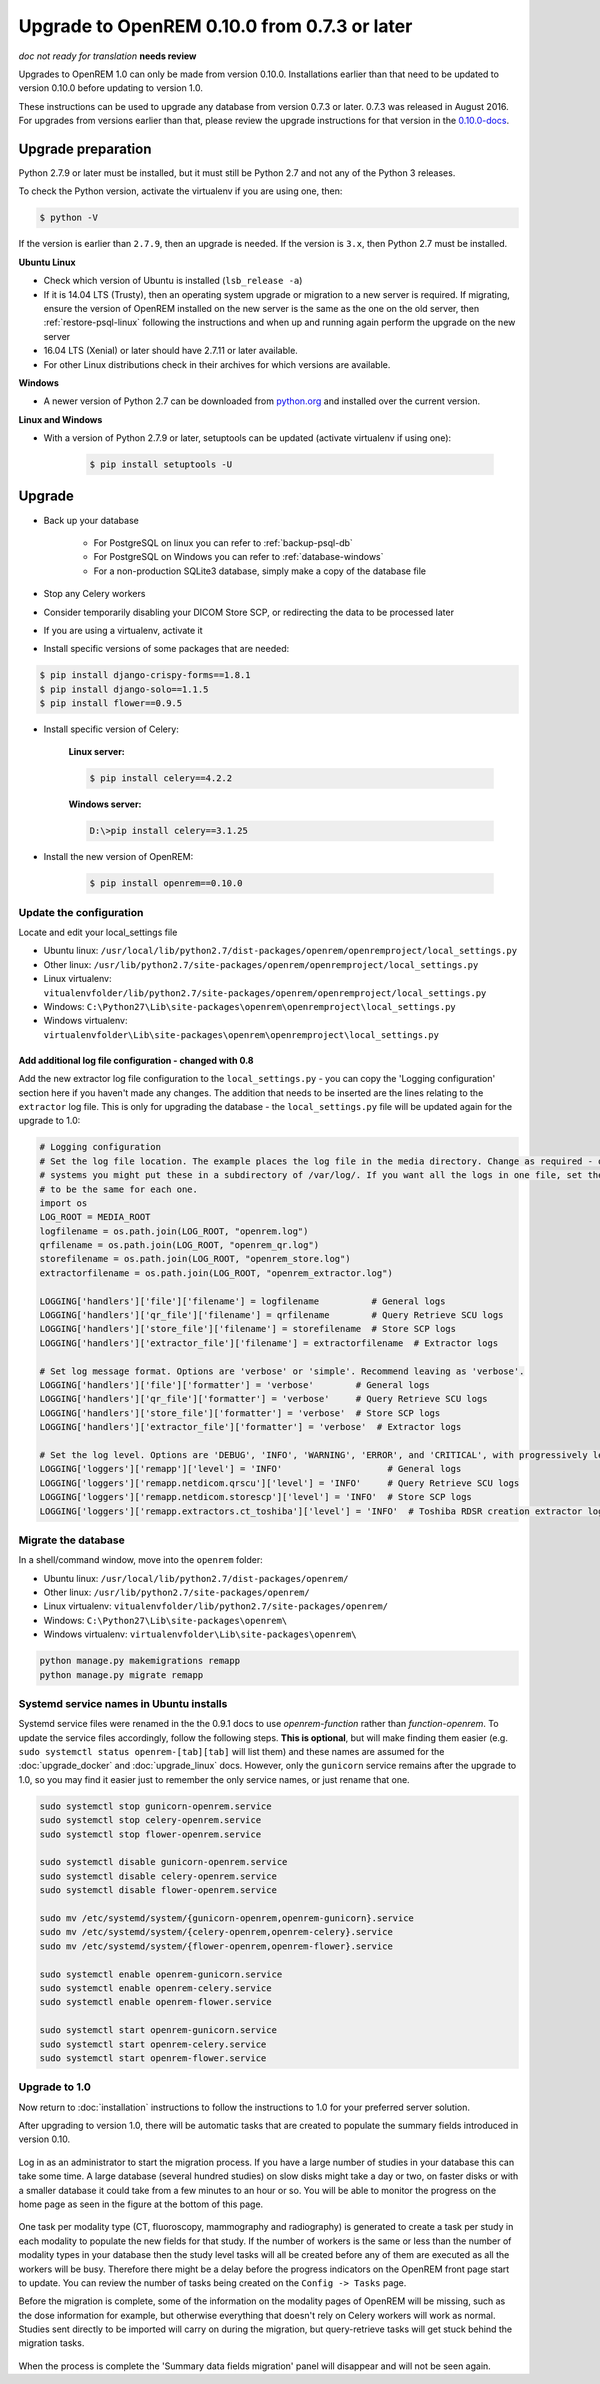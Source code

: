#############################################
Upgrade to OpenREM 0.10.0 from 0.7.3 or later
#############################################

*doc not ready for translation*
**needs review**

Upgrades to OpenREM 1.0 can only be made from version 0.10.0. Installations earlier than that need to be updated
to version 0.10.0 before updating to version 1.0.

These instructions can be used to upgrade any database from version 0.7.3 or later. 0.7.3 was released in August 2016.
For upgrades from versions earlier than that, please review the upgrade instructions for that version in the
`0.10.0-docs <https://docs.openrem.org/en/0.10.0-docs/release-0.7.3.html>`_.


*******************
Upgrade preparation
*******************

Python 2.7.9 or later must be installed, but it must still be Python 2.7 and not any of the Python 3 releases.

To check the Python version, activate the virtualenv if you are using one, then:

.. code-block:: console

    $ python -V

If the version is earlier than ``2.7.9``, then an upgrade is needed. If the version is ``3.x``, then Python 2.7 must
be installed.

**Ubuntu Linux**

* Check which version of Ubuntu is installed (``lsb_release -a``)
* If it is 14.04 LTS (Trusty), then an operating system upgrade or migration to a new server is required. If migrating,
  ensure the version of OpenREM installed on the new server is the same as the one on the old server, then
  :ref:`restore-psql-linux` following the instructions and when up and running again perform the upgrade on the new
  server
* 16.04 LTS (Xenial) or later should have 2.7.11 or later available.
* For other Linux distributions check in their archives for which versions are available.

**Windows**

* A newer version of Python 2.7 can be downloaded from `python.org <https://www.python.org/downloads>`_ and installed
  over the current version.

**Linux and Windows**

* With a version of Python 2.7.9 or later, setuptools can be updated (activate virtualenv if using one):

    .. code-block:: console

        $ pip install setuptools -U

*******
Upgrade
*******

* Back up your database

    * For PostgreSQL on linux you can refer to :ref:`backup-psql-db`
    * For PostgreSQL on Windows you can refer to :ref:`database-windows`
    * For a non-production SQLite3 database, simply make a copy of the database file

* Stop any Celery workers

* Consider temporarily disabling your DICOM Store SCP, or redirecting the data to be processed later

* If you are using a virtualenv, activate it

* Install specific versions of some packages that are needed:

.. code-block:: console

    $ pip install django-crispy-forms==1.8.1
    $ pip install django-solo==1.1.5
    $ pip install flower==0.9.5

* Install specific version of Celery:

    **Linux server:**

    .. code-block:: console

        $ pip install celery==4.2.2

    **Windows server:**

    .. code-block:: console

        D:\>pip install celery==3.1.25

* Install the new version of OpenREM:

    .. code-block:: console

        $ pip install openrem==0.10.0

Update the configuration
========================

Locate and edit your local_settings file

* Ubuntu linux: ``/usr/local/lib/python2.7/dist-packages/openrem/openremproject/local_settings.py``
* Other linux: ``/usr/lib/python2.7/site-packages/openrem/openremproject/local_settings.py``
* Linux virtualenv: ``vitualenvfolder/lib/python2.7/site-packages/openrem/openremproject/local_settings.py``
* Windows: ``C:\Python27\Lib\site-packages\openrem\openremproject\local_settings.py``
* Windows virtualenv: ``virtualenvfolder\Lib\site-packages\openrem\openremproject\local_settings.py``


Add additional log file configuration - changed with 0.8
^^^^^^^^^^^^^^^^^^^^^^^^^^^^^^^^^^^^^^^^^^^^^^^^^^^^^^^^

Add the new extractor log file configuration to the ``local_settings.py`` - you can copy the 'Logging
configuration' section here if you haven't made any changes. The addition that needs to be inserted are the
lines relating to the ``extractor`` log file. This is only for upgrading the database - the ``local_settings.py``
file will be updated again for the upgrade to 1.0:

.. code-block:: python

    # Logging configuration
    # Set the log file location. The example places the log file in the media directory. Change as required - on linux
    # systems you might put these in a subdirectory of /var/log/. If you want all the logs in one file, set the filename
    # to be the same for each one.
    import os
    LOG_ROOT = MEDIA_ROOT
    logfilename = os.path.join(LOG_ROOT, "openrem.log")
    qrfilename = os.path.join(LOG_ROOT, "openrem_qr.log")
    storefilename = os.path.join(LOG_ROOT, "openrem_store.log")
    extractorfilename = os.path.join(LOG_ROOT, "openrem_extractor.log")

    LOGGING['handlers']['file']['filename'] = logfilename          # General logs
    LOGGING['handlers']['qr_file']['filename'] = qrfilename        # Query Retrieve SCU logs
    LOGGING['handlers']['store_file']['filename'] = storefilename  # Store SCP logs
    LOGGING['handlers']['extractor_file']['filename'] = extractorfilename  # Extractor logs

    # Set log message format. Options are 'verbose' or 'simple'. Recommend leaving as 'verbose'.
    LOGGING['handlers']['file']['formatter'] = 'verbose'        # General logs
    LOGGING['handlers']['qr_file']['formatter'] = 'verbose'     # Query Retrieve SCU logs
    LOGGING['handlers']['store_file']['formatter'] = 'verbose'  # Store SCP logs
    LOGGING['handlers']['extractor_file']['formatter'] = 'verbose'  # Extractor logs

    # Set the log level. Options are 'DEBUG', 'INFO', 'WARNING', 'ERROR', and 'CRITICAL', with progressively less logging.
    LOGGING['loggers']['remapp']['level'] = 'INFO'                    # General logs
    LOGGING['loggers']['remapp.netdicom.qrscu']['level'] = 'INFO'     # Query Retrieve SCU logs
    LOGGING['loggers']['remapp.netdicom.storescp']['level'] = 'INFO'  # Store SCP logs
    LOGGING['loggers']['remapp.extractors.ct_toshiba']['level'] = 'INFO'  # Toshiba RDSR creation extractor logs

Migrate the database
====================

In a shell/command window, move into the ``openrem`` folder:

* Ubuntu linux: ``/usr/local/lib/python2.7/dist-packages/openrem/``
* Other linux: ``/usr/lib/python2.7/site-packages/openrem/``
* Linux virtualenv: ``vitualenvfolder/lib/python2.7/site-packages/openrem/``
* Windows: ``C:\Python27\Lib\site-packages\openrem\``
* Windows virtualenv: ``virtualenvfolder\Lib\site-packages\openrem\``

.. code-block:: console

    python manage.py makemigrations remapp
    python manage.py migrate remapp

.. _service_name_change:

Systemd service names in Ubuntu installs
========================================

Systemd service files were renamed in the the 0.9.1 docs to use *openrem-function* rather than *function-openrem*. To
update the service files accordingly, follow the following steps. **This is optional**, but will make finding them
easier (e.g. ``sudo systemctl status openrem-[tab][tab]`` will list them) and these names are assumed for the
:doc:`upgrade_docker` and :doc:`upgrade_linux` docs. However, only the ``gunicorn`` service remains after the upgrade to
1.0, so you may find it easier just to remember the only service names, or just rename that one.

.. code-block:: console

    sudo systemctl stop gunicorn-openrem.service
    sudo systemctl stop celery-openrem.service
    sudo systemctl stop flower-openrem.service

    sudo systemctl disable gunicorn-openrem.service
    sudo systemctl disable celery-openrem.service
    sudo systemctl disable flower-openrem.service

    sudo mv /etc/systemd/system/{gunicorn-openrem,openrem-gunicorn}.service
    sudo mv /etc/systemd/system/{celery-openrem,openrem-celery}.service
    sudo mv /etc/systemd/system/{flower-openrem,openrem-flower}.service

    sudo systemctl enable openrem-gunicorn.service
    sudo systemctl enable openrem-celery.service
    sudo systemctl enable openrem-flower.service

    sudo systemctl start openrem-gunicorn.service
    sudo systemctl start openrem-celery.service
    sudo systemctl start openrem-flower.service

Upgrade to 1.0
==============

Now return to :doc:`installation` instructions to follow the instructions to 1.0 for your preferred server solution.

After upgrading to version 1.0, there will be automatic tasks that are created to populate the summary fields introduced
in version 0.10.

..  figure:: img/0_10_Migration_Login.png
    :figwidth: 100%
    :align: center
    :alt: 0.10 upgrade panel before log in

Log in as an administrator to start the migration process. If you have
a large number of studies in your database this can take some time. A large database (several hundred studies) on slow
disks might take a day or two, on faster disks or with a smaller database it could take from a few minutes to an hour
or so. You will be able to monitor the progress on the home page as seen in the figure at the bottom of this page.

..  figure:: img/0_10_Migration_Loggedin.png
    :figwidth: 100%
    :align: center
    :alt: 0.10 upgrade panel after log in as administrator

One task per modality type (CT, fluoroscopy, mammography and radiography) is generated to create a task per study in
each modality to populate the new fields for that study. If the number of workers is the same or less than the number
of modality types in your database then the study level tasks will all be created before any of them are executed as
all the workers will be busy. Therefore there might be a delay before the progress indicators on the OpenREM front
page start to update. You can review the number of tasks being created on the ``Config -> Tasks`` page.

Before the migration is complete, some of the information on the modality pages of OpenREM will be missing, such as the
dose information for example, but otherwise everything that doesn't rely on Celery workers will work as normal. Studies
sent directly to be imported will carry on during the migration, but query-retrieve tasks will get stuck behind the
migration tasks.

..  figure:: img/0_10_Migration_Processing.png
    :figwidth: 100%
    :align: center
    :alt: 0.10 upgrade panel, population of fields in progress

When the process is complete the 'Summary data fields migration' panel will disappear and will not be seen again.
